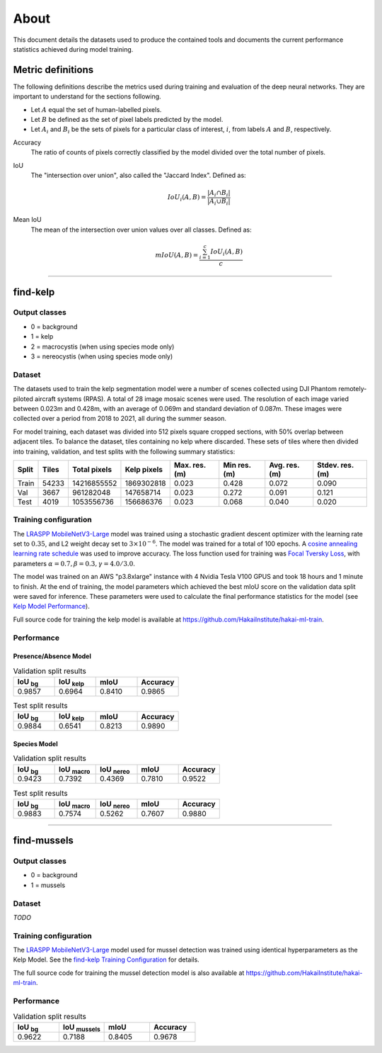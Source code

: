 About
=====

This document details the datasets used to produce the contained tools and documents the current performance statistics achieved
during model training.

Metric definitions
------------------

The following definitions describe the metrics used during training and evaluation of the deep neural networks. They are
important to understand for the sections following.

- Let :math:`A` equal the set of human-labelled pixels.

- Let :math:`B` be defined as the set of pixel labels predicted by the model.

- Let :math:`A_i` and :math:`B_i` be the sets of pixels for a particular class of interest, :math:`i`, from labels :math:`A` and :math:`B`, respectively.

Accuracy
    The ratio of counts of pixels correctly classified by the model divided over the total number of pixels.


IoU
    The "intersection over union", also called the "Jaccard Index". Defined as:

    .. math::

        IoU_i (A,B) = \frac{|A_i \cap B_i|}{|A_i \cup B_i|}

Mean IoU
    The mean of the intersection over union values over all classes. Defined as:

    .. math::

        mIoU (A,B) = \frac{\sum_{i=1}^{c} IoU_{i}(A,B)}{c}

-------------------------------------------------------------------------------------------------------------------------------

find-kelp
---------

Output classes
..............

- 0 = background
- 1 = kelp
- 2 = macrocystis (when using species mode only)
- 3 = nereocystis (when using species mode only)

Dataset
.......

The datasets used to train the kelp segmentation model were a number of scenes collected using DJI Phantom remotely-piloted
aircraft systems (RPAS). A total of 28 image mosaic scenes were used. The resolution of each image varied between
0.023m and 0.428m, with an average of 0.069m and standard deviation of 0.087m. These images were collected over a period from
2018 to 2021, all during the summer season.

For model training, each dataset was divided into 512 pixels square cropped sections, with 50% overlap between adjacent tiles.
To balance the dataset, tiles containing no kelp where discarded. These sets of tiles where then divided into training,
validation, and test splits with the following summary statistics:

.. TODO: Details about ground area covered

=====   ===========   ============   ===========   ==============   ===============   =============   ===============
Split   Tiles         Total pixels   Kelp pixels   Max. res. (m)    Min res. (m)      Avg. res. (m)   Stdev. res. (m)
=====   ===========   ============   ===========   ==============   ===============   =============   ===============
Train   54233         14216855552    1869302818    0.023            0.428             0.072           0.090
Val     3667          961282048      147658714     0.023            0.272             0.091           0.121
Test    4019          1053556736     156686376     0.023            0.068             0.040           0.020
=====   ===========   ============   ===========   ==============   ===============   =============   ===============


.. TODO: Details about mussels dataset


Training configuration
......................

.. _find-kelp Training Configuration:

The `LRASPP MobileNetV3-Large <https://arxiv.org/abs/1905.02244>`_ model was trained using a stochastic gradient descent optimizer
with the learning rate set to :math:`0.35`, and L2 weight decay set to :math:`3 \times 10^{-6}`. The model was trained for a total
of 100 epochs. A `cosine annealing learning rate schedule <https://arxiv.org/abs/1608.03983>`_ was used to improve accuracy.
The loss function used for training was `Focal Tversky Loss <https://arxiv.org/abs/1608.03983>`_, with parameters :math:`\alpha=0.7, \beta=0.3, \gamma=4.0 / 3.0`.

The model was trained on an AWS "p3.8xlarge" instance with 4 Nvidia Tesla V100 GPUS and took 18 hours and 1 minute to finish.
At the end of training, the model parameters which achieved the best mIoU score on the validation data split were saved for inference.
These parameters were used to calculate the final performance statistics for the model (see `Kelp Model Performance`_).

Full source code for training the kelp model is available at https://github.com/HakaiInstitute/hakai-ml-train.

Performance
...........

.. _Kelp Model Performance:

Presence/Absence Model
^^^^^^^^^^^^^^^^^^^^^^

.. list-table:: Validation split results
    :widths: 25 25 25 25
    :header-rows: 1

    * - IoU :sub:`bg`
      - IoU :sub:`kelp`
      - mIoU
      - Accuracy
    * - 0.9857
      - 0.6964
      - 0.8410
      - 0.9865

.. list-table:: Test split results
    :widths: 25 25 25 25
    :header-rows: 1

    * - IoU :sub:`bg`
      - IoU :sub:`kelp`
      - mIoU
      - Accuracy
    * - 0.9884
      - 0.6541
      - 0.8213
      - 0.9890

Species Model
^^^^^^^^^^^^^

.. list-table:: Validation split results
    :widths: 25 25 25 25 25
    :header-rows: 1

    * - IoU :sub:`bg`
      - IoU :sub:`macro`
      - IoU :sub:`nereo`
      - mIoU
      - Accuracy
    * - 0.9423
      - 0.7392
      - 0.4369
      - 0.7810
      - 0.9522

.. list-table:: Test split results
    :widths: 25 25 25 25 25
    :header-rows: 1

    * - IoU :sub:`bg`
      - IoU :sub:`macro`
      - IoU :sub:`nereo`
      - mIoU
      - Accuracy
    * - 0.9883
      - 0.7574
      - 0.5262
      - 0.7607
      - 0.9880

-------------------------------------------------------------------------------------------------------------------------------

find-mussels
------------

Output classes
..............

- 0 = background
- 1 = mussels

Dataset
.......

*TODO*

Training configuration
......................

The `LRASPP MobileNetV3-Large <https://arxiv.org/abs/1905.02244>`_ model used for mussel detection was trained using identical
hyperparameters as the Kelp Model. See the `find-kelp Training Configuration`_ for details.

The full source code for training the mussel detection model is also available at https://github.com/HakaiInstitute/hakai-ml-train.

Performance
...........

.. _Mussel Model Performance:

.. list-table:: Validation split results
    :widths: 25 25 25 25
    :header-rows: 1

    * - IoU :sub:`bg`
      - IoU :sub:`mussels`
      - mIoU
      - Accuracy
    * - 0.9622
      - 0.7188
      - 0.8405
      - 0.9678
